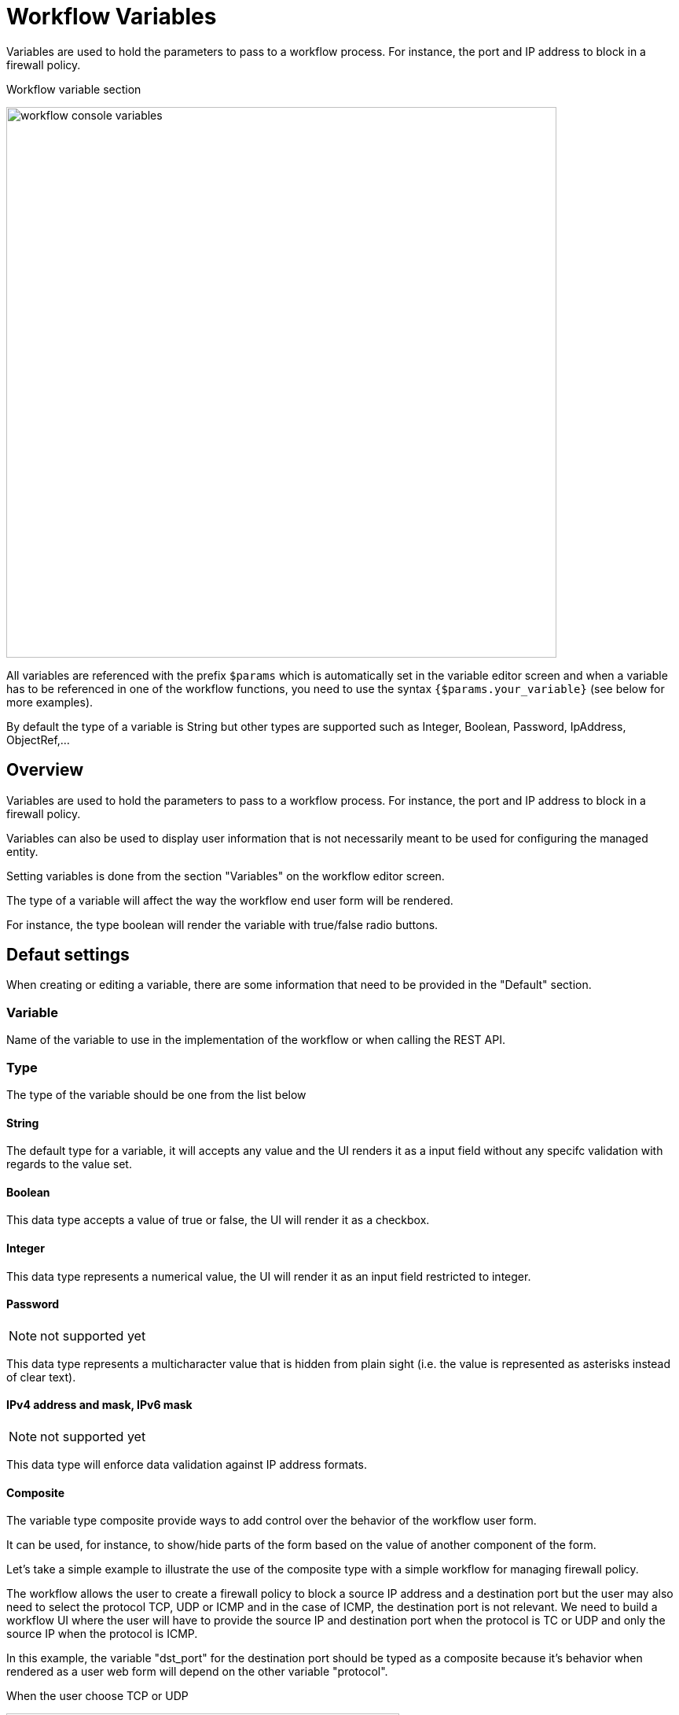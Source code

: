 = Workflow Variables
ifndef::imagesdir[:imagesdir: images]
ifdef::env-github,env-browser[:outfilesuffix: .adoc]

Variables are used to hold the parameters to pass to a workflow process. For instance, the port and IP address to block in a firewall policy.

.Workflow variable section
image:workflow_console_variables.png[width=700px]

All variables are referenced with the prefix `$params` which is automatically set in the variable editor screen and when a variable has to be referenced in one of the workflow functions, you need to use the syntax `{$params.your_variable}` (see below for more examples).

By default the type of a variable is String but other types are supported such as Integer, Boolean, Password, IpAddress, ObjectRef,...

== Overview

Variables are used to hold the parameters to pass to a workflow process. For instance, the port and IP address to block in a firewall policy.

Variables can also be used to display user information that is not necessarily meant to be used for configuring the managed entity.

Setting variables is done from the section "Variables" on the workflow editor screen.

The type of a variable will affect the way the workflow end user form will be rendered.

For instance, the type boolean will render the variable with true/false radio buttons.

== Defaut settings

When creating or editing a variable, there are some information that need to be provided in the "Default" section.

=== Variable

Name of the variable to use in the implementation of the workflow or when calling the REST API.

=== Type

The type of the variable should be one from the list below

==== String

The default type for a variable, it will accepts any value and the UI renders it as a input field without any specifc validation with regards to the value set.

==== Boolean

This data type accepts a value of true or false, the UI will render it as a checkbox.

==== Integer

This data type represents a numerical value, the UI will render it as an input field restricted to integer.

==== Password
NOTE: not supported yet

This data type represents a multicharacter value that is hidden from plain sight (i.e. the value is represented as asterisks instead of clear text). 

==== IPv4 address and mask, IPv6 mask
NOTE: not supported yet

This data type will enforce data validation against IP address formats.

==== Composite
The variable type composite provide ways to add control over the behavior of the workflow user form.

It can be used, for instance, to show/hide parts of the form based on the value of another component of the form.

Let's take a simple example to illustrate the use of the composite type with a simple workflow for managing firewall policy.

The workflow allows the user to create a firewall policy to block a source IP address and a destination port but the user may also need to select the protocol TCP, UDP or ICMP and in the case of ICMP, the destination port is not relevant. We need to build a workflow UI where the user will have to provide the source IP and destination port when the protocol is TC or UDP and only the source IP when the protocol is ICMP.

In this example, the variable "dst_port" for the destination port should be typed as a composite because it's behavior when rendered as a user web form will depend on the other variable "protocol".

.When the user choose TCP or UDP
image:workflow_variable_composite_screen_example_1.png[width=500px]


.When the user selects ICMP
image:workflow_variable_composite_screen_example_2.png[width=500px]

To implement this behavior, set the type of "dst_port" variable to "Composite".

.dst_port type is "Composite"
image:workflow_variable_composite_screen_example_3.png[width=500px]

In the advanced parameter tab, first choose the "Selector Variable" and select the protocol (note that the list shows the display name, not the actual name of the variable)

Then configure the "Behavior for the Composite". The selector is a boolean so you can only have 2 types of behavior, one for true and one for false.

image:workflow_variable_composite_screen_example_4.png[width=300px]

Each behavior can be configured by editing it with the pencil icon.

In our case, if the selector is set to true (when the user selects ICMP), the variable "dst_port" should be hidden: uncheck the attribute "Visible" in the advanced parameters for composite.

.Hide the destination port when ICMP is checked
image:workflow_variable_composite_screen_example_5.png[width=500px]

And when the selector is set to false, the variable "dst_port" should be visible and mandatory.

.Show the destination port when ICMP is not checked
image:workflow_variable_composite_screen_example_6.png[width=500px]

==== Link
NOTE: not supported yet

This type is useful if you wat to display a URL in the user form, for instance to link to some documentation on a web server. It is usually used in read-only mode with the URL set as the default value of the variable

==== File
NOTE: not supported yet

This type is useful for allowing a user to select a file.

==== Auto Increment

This type is used to maintain an incremental counter in within the instances of a workflow for a managed entity. This is useful for managing the object_id.

.Specific advanced parameters
|===
| Increment                                 | an integer to define the increment step
| Start Increment                           | the initial value for the variable
| Workflows sharing the same increment  | a list of workflows that are also using the same variable and need to share a common value.
|===

==== Device 

This type is used to allow the user to select a managed entity and pass its identifier to the implementation of the workflow.

In the task implementation you need to list the variables with "Device" for the type

.PHP
[source, php]
----
function list_args()
{
  create_var_def('my_device');
}
----

.Python
[source, python]
----
from msa_sdk.variables import Variables

TaskVariables = Variables()

TaskVariables.add('my_device')
----

===== List of managed entities

A very common use of the type `Device` is for automating configuration (or any other automated action) over a list of managed entities.

You can do that by creating a array variable with the type `Device` and loop through the array in the task.

.Sample task to list managed entities (Python)
[source, python]
----
from msa_sdk.variables import Variables
from msa_sdk.msa_api import MSA_API
from msa_sdk import util

dev_var = Variables()
dev_var.add('me_list.0.id')                                       <1>

context = Variables.task_call(dev_var)
process_id = context['SERVICEINSTANCEID']                         <2>

me_list = context['me_list']                                      <3>

for me_id in me_list:                                             <4>
    util.log_to_process_file(process_id, me_id['id'])             <5>    

ret = MSA_API.process_content('ENDED', 'Task OK', context, True)
print(ret)
----
<1> declare the the array variable to be displayed in UI
<2> read the current process ID
<3> read the list of managed entities selected by the user on the UI
<4> loop through the list and print each managed entity ID in the process log file
<5> print the managed entity identifier in the process log file

.Sample code to list managed entities (PHP)
[source, php]
----
function list_args()
{
  create_var_def('devices.0.id');
}

// read the ID of the selected managed entity  
$devices = $context['devices'];

foreach ($devices as $device) {
  $device_id = $device['id'];

  logToFile("update device $device_id");
}
----

==== Customer (Subtenant)

This type will allow the user to select a subtenant and use the subtenant ID from the workflow instance context in the task.

The source code below will let the user select a subtenant and display the subtenant ID on the execution console

.Sample task to create a UI to select a subtenant
[source, php]
----
<?php
require_once '/opt/fmc_repository/Process/Reference/Common/common.php';

function list_args()
{
  create_var_def('subtenant');                <1>
}

$subtenant = $context['subtenant'];           <2>

task_success('Task OK: '.$subtenant);         <3>
?>
----
<1> declare the variable subtenant to be displayed in the user form
<2> read the variable value from the context
<3> print the value on the execution console

image:workflow_console_variables_customer.png[width=700px]

===== List of subtenant

If you need to select multiple subtenants, you have to create an array variable with the type `Customer`.

With the variable `$params.subtenants.0.id` typed as `Customer`, the code below will ask for the user to select 1 or more subtenant, print the identifier of each one in the link:workflow_editor{outfilesuffix}#logging[process log file] and display the number of subtenant selected on the UI.

.Sample task to list the subtenant
[source, php]
----
<?php
require_once '/opt/fmc_repository/Process/Reference/Common/common.php';

function list_args()
{
  create_var_def('subtenants.0.id');
}

$subtenants = $context['subtenants'];

foreach ($subtenants as $subtenant) {           <1>
  logToFile("subtenant: ".$subtenant['id']);    <2>
}

task_success('Task OK: '.sizeof($subtenants )." subtenant selected");
?>
----
<1> loop through the list of subtenants
<2> log the value in the process log file

TIP: the code for iterating over an array of managed entities is very similar 

==== Microservice reference

This type is the key when integrating workflows and microservices, it will allow you to use the data imported by the microservice from a managed entity in your automation code.

To use this type you need 2 variables:
1. a variable with the type `Device` to select the managed entity to get the data from
2. a variable with the type `Microservice Reference` to select the microservice that will pull the data

When creating a variable typed `Microservice Reference` you need to select the `Device` variable and the microservice.

In the exmaple below, the variable `$params.user` is typed as `Microservice Reference`. In the "Advanced" tab, the field "Microservice Reference" references one or several microservice and the field "Device ID" references a managed entity.

image:workflow_console_variables_ms_ref.png[width=700px]

.Sample PHP task to create the UI to select a managed entity and select a microservice instance from this managed entity
[source, PHP]
----
<?php

require_once '/opt/fmc_repository/Process/Reference/Common/common.php';

function list_args()
{
  create_var_def('me');
  create_var_def('user');
}

task_success('Task OK');
?>
----

It also possible to use an array to select multiple values from the microservice

image:workflow_console_variables_multiple_ms_ref.png[width=400px]

.Sample PHP task to select multiple values from the microservice instance
[source, PHP]
----
<?php

require_once '/opt/fmc_repository/Process/Reference/Common/common.php';

function list_args()
{
  create_var_def('me');
  create_var_def('users.0.user');
}

task_success('Task OK');
?>
----

==== Service reference (workflow reference)
NOTE: not supported yet

This type is useful for referencing a workflow from another one.

=== Display Name

The display value for the variable name.

=== Description

An optional description of this variable.

== Advanced settings

Depending on the selected type, some advanced parameters may be differ.

[cols=2*,options="header"]
|===

| Setting                   | Description
| Default Value             | the default value that will be used when creating a new workflow instance
| Values for Drop-down      | a list of possible value the user can choose from
| Mandatory                 | a value has to be provided for this variable
| Read only variable        | the value cannot be edited
| Section Header            | group some variables in the link:../user-guide/workflows{outfilesuffix}#workflow-console[workflow console] (see link:#group_variables[below]).
| Show only in edit view    | hide the variable from the link:../user-guide/workflows{outfilesuffix}#workflow-console[workflow console]
|===

=== Array settings

When you are dealing with variable arrays, these options will let you control the possible actions a user can have over the array.

== Variable arrays

To create a variable array, you need to follow a precise naming convention: `$params.<ARRAY NAME>.0.<ELEMENT NAME>`. The 0, is the separator that will allow the UI and the configuration engine that this variable is an array.

.Variable array with 2 elements
image:workflow_variables_array_1.png[width=700px]